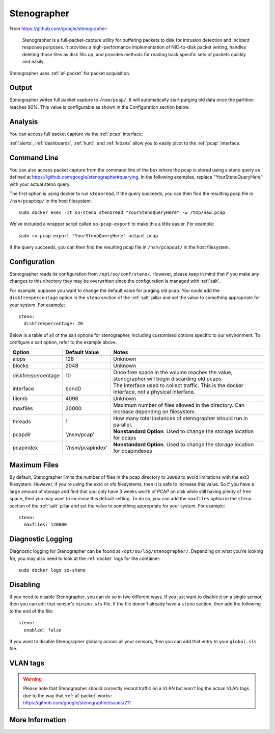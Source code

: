 .. _stenographer:

Stenographer
============

From https://github.com/google/stenographer:

    Stenographer is a full-packet-capture utility for buffering packets to disk for intrusion detection and incident response purposes. It provides a high-performance implementation of NIC-to-disk packet writing, handles deleting those files as disk fills up, and provides methods for reading back specific sets of packets quickly and easily.

Stenographer uses :ref:`af-packet` for packet acquisition.

Output
------

Stenographer writes full packet capture to ``/nsm/pcap/``. It will automatically start purging old data once the partition reaches 90%. This value is configurable as shown in the Configuration section below.

Analysis
--------

You can access full packet capture via the :ref:`pcap` interface:

.. image:: images/pcap-transcript.png
  :target: _images/pcap-transcript.png

:ref:`alerts`, :ref:`dashboards`, :ref:`hunt`, and :ref:`kibana` allow you to easily pivot to the :ref:`pcap` interface.

Command Line
------------

You can also access packet capture from the command line of the box where the pcap is stored using a steno query as defined at https://github.com/google/stenographer#querying. In the following examples, replace "YourStenoQueryHere" with your actual steno query.

The first option is using docker to run ``stenoread``. If the query succeeds, you can then find the resulting pcap file in ``/nsm/pcaptmp/`` in the host filesystem:

::

    sudo docker exec -it so-steno stenoread "YourStenoQueryHere" -w /tmp/new.pcap

We've included a wrapper script called ``so-pcap-export`` to make this a little easier. For example:

::

    sudo so-pcap-export "YourStenoQueryHere" output.pcap
    
If the query succeeds, you can then find the resulting pcap file in ``/nsm/pcapout/`` in the host filesystem.

Configuration
-------------

Stenographer reads its configuration from ``/opt/so/conf/steno/``. However, please keep in mind that if you make any changes to this directory they may be overwritten since the configuration is managed with :ref:`salt`.

For example, suppose you want to change the default value for purging old pcap. You could add the ``diskfreepercentage`` option in the ``steno`` section of the :ref:`salt` pillar and set the value to something appropriate for your system. For example:

::

	steno:
  	  diskfreepercentage: 20

Below is a table of all of the salt options for stenographer, including customised options specific to our environment. To configure a salt option, refer to the example above.

+---------------------+-------------------+------------------------------------------------------------------------------------------------+
| **Option**          | **Default Value** | **Notes**                                                                                      |
+=====================+===================+================================================================================================+
| aiops               | 128               | Unknown                                                                                        |
+---------------------+-------------------+------------------------------------------------------------------------------------------------+
| blocks              | 2048              | Unknown                                                                                        |
+---------------------+-------------------+------------------------------------------------------------------------------------------------+
| diskfreepercentage  | 10                | Once free space in the volume reaches the value, stenographer will begin discarding old pcaps  |
+---------------------+-------------------+------------------------------------------------------------------------------------------------+
| interface           | bond0             | The interface used to collect traffic. This is the docker interface, not a physical interface. |
+---------------------+-------------------+------------------------------------------------------------------------------------------------+
| filemb              | 4096              | Unknown                                                                                        |
+---------------------+-------------------+------------------------------------------------------------------------------------------------+
| maxfiles            | 30000             | Maximum number of files allowed in the directory. Can increase depending on filesystem.        |
+---------------------+-------------------+------------------------------------------------------------------------------------------------+
| threads             | 1                 | How many total instances of stenographer should run in parallel.                               |
+---------------------+-------------------+------------------------------------------------------------------------------------------------+
| pcapdir             | '/nsm/pcap'       | **Nonstandard Option**. Used to change the storage location for pcaps                          |
+---------------------+-------------------+------------------------------------------------------------------------------------------------+
| pcapindex           | '/nsm/pcapindex'  | **Nonstandard Option**. Used to change the storage location for pcapindexes                    |
+---------------------+-------------------+------------------------------------------------------------------------------------------------+



Maximum Files
-------------

By default, Stenographer limits the number of files in the pcap directory to ``30000`` to avoid limitations with the ext3 filesystem. However, if you're using the ext4 or xfs filesystems, then it is safe to increase this value. So if you have a large amount of storage and find that you only have 3 weeks worth of PCAP on disk while still having plenty of free space, then you may want to increase this default setting. To do so, you can add the ``maxfiles`` option in the ``steno`` section of the :ref:`salt` pillar and set the value to something appropriate for your system. For example:

::

	steno:
	  maxfiles: 120000

Diagnostic Logging
------------------

Diagnostic logging for Stenographer can be found at ``/opt/so/log/stenographer/``. Depending on what you're looking for, you may also need to look at the :ref:`docker` logs for the container:

::

	sudo docker logs so-steno

Disabling
---------

If you need to disable Stenographer, you can do so in two different ways. If you just want to disable it on a single sensor, then you can edit that sensor's ``minion.sls`` file. If the file doesn't already have a ``steno`` section, then add the following to the end of the file:

::

	steno:
	  enabled: false

If you want to disable Stenographer globally across all your sensors, then you can add that entry to your ``global.sls`` file.

VLAN tags
---------

.. warning::

   | Please note that Stenographer should correctly record traffic on a VLAN but won't log the actual VLAN tags due to the way that :ref:`af-packet` works:
   | https://github.com/google/stenographer/issues/211

More Information
----------------

.. seealso::

    For more information about stenographer, please see https://github.com/google/stenographer.

